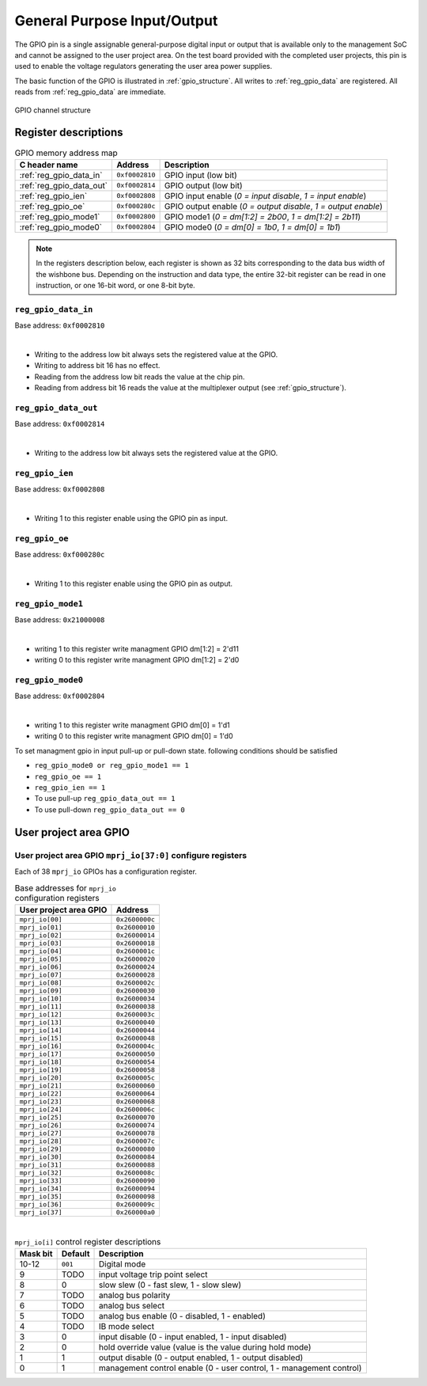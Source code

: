 .. raw:: html

   <!---
   # SPDX-FileCopyrightText: 2020 Efabless Corporation
   #
   # Licensed under the Apache License, Version 2.0 (the "License");
   # you may not use this file except in compliance with the License.
   # You may obtain a copy of the License at
   #
   #      http://www.apache.org/licenses/LICENSE-2.0
   #
   # Unless required by applicable law or agreed to in writing, software
   # distributed under the License is distributed on an "AS IS" BASIS,
   # WITHOUT WARRANTIES OR CONDITIONS OF ANY KIND, either express or implied.
   # See the License for the specific language governing permissions and
   # limitations under the License.
   #
   # SPDX-License-Identifier: Apache-2.0
   -->

General Purpose Input/Output
============================

The GPIO pin is a single assignable general-purpose digital input or output that is available only to the management SoC and cannot be assigned to the user project area.
On the test board provided with the completed user projects, this pin is used to enable the voltage regulators generating the user area power supplies.

The basic function of the GPIO is illustrated in :ref:`gpio_structure`.
All writes to :ref:`reg_gpio_data` are registered.
All reads from :ref:`reg_gpio_data` are immediate.

.. figure:: _static/gpio.svg
    :name: gpio_structure
    :alt: GPIO channel structure
    :align: center

    GPIO channel structure

Register descriptions
~~~~~~~~~~~~~~~~~~~~~

.. list-table:: GPIO memory address map
    :name: gpio_memory_address_map
    :header-rows: 1

    * - C header name
      - Address
      - Description
    * - :ref:`reg_gpio_data_in`
      - ``0xf0002810``
      - GPIO input (low bit)
    * - :ref:`reg_gpio_data_out`
      - ``0xf0002814``
      - GPIO output (low bit)
    * - :ref:`reg_gpio_ien`
      - ``0xf0002808``
      - GPIO input enable (`0 = input disable`, `1 = input enable`)
    * - :ref:`reg_gpio_oe`
      - ``0xf000280c``
      - GPIO output enable (`0 = output disable`, `1 = output enable`)
    * - :ref:`reg_gpio_mode1`
      - ``0xf0002800``
      - GPIO mode1 (`0 = dm[1:2] = 2b00`, `1 = dm[1:2] = 2b11`)
    * - :ref:`reg_gpio_mode0`
      - ``0xf0002804``
      - GPIO mode0 (`0 = dm[0] = 1b0`, `1 = dm[0] = 1b1`)

.. note::

    In the registers description below, each register is shown as 32 bits corresponding
    to the data bus width of the wishbone bus. Depending on the instruction and data type,
    the entire 32-bit register can be read in one instruction, or one 16-bit word,
    or one 8-bit byte.

.. _reg_gpio_data_in:

``reg_gpio_data_in``
-----------------

Base address: ``0xf0002810``

.. wavedrom::

     { "reg": [
         {"name": "GPIO input readback", "bits": 1}]
     }

|

* Writing to the address low bit always sets the registered value at the GPIO.
* Writing to address bit 16 has no effect.
* Reading from the address low bit reads the value at the chip pin.
* Reading from address bit 16 reads the value at the multiplexer output (see :ref:`gpio_structure`).

.. _reg_gpio_data_out:

``reg_gpio_data_out``
-----------------

Base address: ``0xf0002814``

.. wavedrom::

     { "reg": [
         {"name": "GPIO output", "bits": 1}]
     }

|

* Writing to the address low bit always sets the registered value at the GPIO.

.. _reg_gpio_ien:

``reg_gpio_ien``
----------------

Base address: ``0xf0002808``

.. wavedrom::

     { "reg": [
         {"name": "GPIO input enable", "bits": 1},
         ]
     }

|

* Writing 1 to this register enable using the GPIO pin as input.

.. _reg_gpio_oe:

``reg_gpio_oe``
----------------

Base address: ``0xf000280c``

.. wavedrom::

     { "reg": [
         {"name": "GPIO output enable", "bits": 1},
         ]
     }
|

* Writing 1 to this register enable using the GPIO pin as output.


.. _reg_gpio_mode1:

``reg_gpio_mode1``
---------------

Base address: ``0x21000008``

.. wavedrom::

     { "reg": [
         {"name": "GPIO mode1 enable", "bits": 1},
     }

|

* writing 1 to this register write managment GPIO dm[1:2] = 2'd11 
* writing 0 to this register write managment GPIO dm[1:2] = 2'd0 


.. _reg_gpio_mode0:

``reg_gpio_mode0``
---------------

Base address: ``0xf0002804``

.. wavedrom::

     { "reg": [
         {"name": "GPIO mode0 enable", "bits": 1},
     }

|

* writing 1 to this register write managment GPIO dm[0] = 1'd1
* writing 0 to this register write managment GPIO dm[0] = 1'd0 

.. note::

To set managment gpio in input pull-up or pull-down state. following conditions should be satisfied 

*  ``reg_gpio_mode0 or reg_gpio_mode1 == 1``
*  ``reg_gpio_oe == 1``
*  ``reg_gpio_ien == 1``
* To use pull-up  ``reg_gpio_data_out == 1``
* To use pull-down  ``reg_gpio_data_out == 0``

User project area GPIO
~~~~~~~~~~~~~~~~~~~~~~

.. todo::

    This section is based on Memory mapped I/O summary by address from PDF documentation.
    It needs some elaboration.

.. _reg_mprj_io_configure:

User project area GPIO ``mprj_io[37:0]`` configure registers
------------------------------------------------------------

Each of 38 ``mprj_io`` GPIOs has a configuration register.

.. csv-table:: Base addresses for ``mprj_io`` configuration registers
    :name: reg_mprj_io_configure_addresses
    :widths: auto
    :header-rows: 1
    :delim: ;

    User project area GPIO ; Address

    ``mprj_io[00]`` ; ``0x2600000c``
    ``mprj_io[01]`` ; ``0x26000010``
    ``mprj_io[02]`` ; ``0x26000014``
    ``mprj_io[03]`` ; ``0x26000018``
    ``mprj_io[04]`` ; ``0x2600001c``
    ``mprj_io[05]`` ; ``0x26000020``
    ``mprj_io[06]`` ; ``0x26000024``
    ``mprj_io[07]`` ; ``0x26000028``
    ``mprj_io[08]`` ; ``0x2600002c``
    ``mprj_io[09]`` ; ``0x26000030``
    ``mprj_io[10]`` ; ``0x26000034``
    ``mprj_io[11]`` ; ``0x26000038``
    ``mprj_io[12]`` ; ``0x2600003c``
    ``mprj_io[13]`` ; ``0x26000040``
    ``mprj_io[14]`` ; ``0x26000044``
    ``mprj_io[15]`` ; ``0x26000048``
    ``mprj_io[16]`` ; ``0x2600004c``
    ``mprj_io[17]`` ; ``0x26000050``
    ``mprj_io[18]`` ; ``0x26000054``
    ``mprj_io[19]`` ; ``0x26000058``
    ``mprj_io[20]`` ; ``0x2600005c``
    ``mprj_io[21]`` ; ``0x26000060``
    ``mprj_io[22]`` ; ``0x26000064``
    ``mprj_io[23]`` ; ``0x26000068``
    ``mprj_io[24]`` ; ``0x2600006c``
    ``mprj_io[25]`` ; ``0x26000070``
    ``mprj_io[26]`` ; ``0x26000074``
    ``mprj_io[27]`` ; ``0x26000078``
    ``mprj_io[28]`` ; ``0x2600007c``
    ``mprj_io[29]`` ; ``0x26000080``
    ``mprj_io[30]`` ; ``0x26000084``
    ``mprj_io[31]`` ; ``0x26000088``
    ``mprj_io[32]`` ; ``0x2600008c``
    ``mprj_io[33]`` ; ``0x26000090``
    ``mprj_io[34]`` ; ``0x26000094``
    ``mprj_io[35]`` ; ``0x26000098``
    ``mprj_io[36]`` ; ``0x2600009c``
    ``mprj_io[37]`` ; ``0x260000a0``

.. wavedrom::

     { "reg": [
         {"bits": 1, "type": 2},
         {"bits": 1, "type": 2},
         {"bits": 1, "type": 2},
         {"bits": 1, "type": 2},
         {"bits": 1, "type": 2},
         {"bits": 1, "type": 2},
         {"bits": 1, "type": 2},
         {"bits": 1, "type": 2},
         {"bits": 1, "type": 2},
         {"bits": 1, "type": 2},
         {"name": "mode", "bits": 3, "type": 1},
         {"bits": 19, "type": 1}]
     }

|

.. todo:: Missing default values

.. todo:: Missing setting descriptions

.. list-table:: ``mprj_io[i]`` control register descriptions
    :name: reg_mprj_io_configure_description
    :header-rows: 1
    :widths: auto

    * - Mask bit
      - Default
      - Description
    * - 10-12
      - ``001``
      - Digital mode
    * - 9
      - TODO
      - input voltage trip point select
    * - 8
      - 0
      - slow slew (0 - fast slew, 1 - slow slew)
    * - 7
      - TODO
      - analog bus polarity
    * - 6
      - TODO
      - analog bus select
    * - 5
      - TODO
      - analog bus enable (0 - disabled, 1 - enabled)
    * - 4
      - TODO
      - IB mode select
    * - 3
      - 0
      - input disable (0 - input enabled, 1 - input disabled)
    * - 2
      - 0
      - hold override value (value is the value during hold mode)
    * - 1
      - 1
      - output disable (0 - output enabled, 1 - output disabled)
    * - 0
      - 1
      - management control enable (0 - user control, 1 - management control)

.. todo:: Missing *digital mode* description
